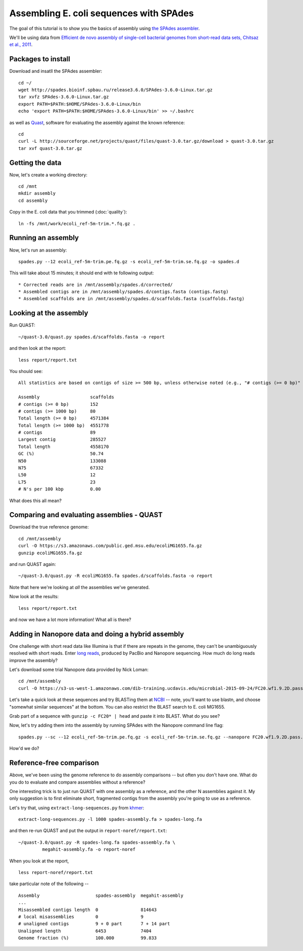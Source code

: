 ========================================
Assembling E. coli sequences with SPAdes
========================================

The goal of this tutorial is to show you the basics of assembly using
`the SPAdes assembler <http://bioinf.spbau.ru/spades>`__.

We'll be using data from `Efficient de novo assembly of single-cell
bacterial genomes from short-read data sets, Chitsaz et al., 2011
<http://www.ncbi.nlm.nih.gov/pubmed/21926975>`__.

Packages to install
===================

Download and insatll the SPAdes assembler::

   cd ~/
   wget http://spades.bioinf.spbau.ru/release3.6.0/SPAdes-3.6.0-Linux.tar.gz
   tar xvfz SPAdes-3.6.0-Linux.tar.gz
   export PATH=$PATH:$HOME/SPAdes-3.6.0-Linux/bin
   echo 'export PATH=$PATH:$HOME/SPAdes-3.6.0-Linux/bin' >> ~/.bashrc

as well as `Quast <http://quast.bioinf.spbau.ru/manual.html>`__,
software for evaluating the assembly against the known reference: ::

   cd
   curl -L http://sourceforge.net/projects/quast/files/quast-3.0.tar.gz/download > quast-3.0.tar.gz
   tar xvf quast-3.0.tar.gz

Getting the data
================

Now, let's create a working directory::

   cd /mnt
   mkdir assembly
   cd assembly

Copy in the E. coli data that you trimmed (:doc:`quality`)::

   ln -fs /mnt/work/ecoli_ref-5m-trim.*.fq.gz .

Running an assembly
===================

Now, let's run an assembly::

   spades.py --12 ecoli_ref-5m-trim.pe.fq.gz -s ecoli_ref-5m-trim.se.fq.gz -o spades.d

This will take about 15 minutes; it should end with te following output::

   * Corrected reads are in /mnt/assembly/spades.d/corrected/
   * Assembled contigs are in /mnt/assembly/spades.d/contigs.fasta (contigs.fastg)
   * Assembled scaffolds are in /mnt/assembly/spades.d/scaffolds.fasta (scaffolds.fastg)

Looking at the assembly
=======================

Run QUAST::

   ~/quast-3.0/quast.py spades.d/scaffolds.fasta -o report

and then look at the report::

   less report/report.txt

You should see::

   All statistics are based on contigs of size >= 500 bp, unless otherwise noted (e.g., "# contigs (>= 0 bp)" and "Total length (>= 0 bp)" include all contigs).

   Assembly                   scaffolds
   # contigs (>= 0 bp)        152
   # contigs (>= 1000 bp)     80
   Total length (>= 0 bp)     4571384
   Total length (>= 1000 bp)  4551778
   # contigs                  89
   Largest contig             285527
   Total length               4558170
   GC (%)                     50.74
   N50                        133088
   N75                        67332
   L50                        12
   L75                        23
   # N's per 100 kbp          0.00

What does this all mean?

Comparing and evaluating assemblies - QUAST
===========================================

Download the true reference genome::

   cd /mnt/assembly
   curl -O https://s3.amazonaws.com/public.ged.msu.edu/ecoliMG1655.fa.gz
   gunzip ecoliMG1655.fa.gz

and run QUAST again::

   ~/quast-3.0/quast.py -R ecoliMG1655.fa spades.d/scaffolds.fasta -o report

Note that here we're looking at *all* the assemblies we've generated.

Now look at the results::

   less report/report.txt

and now we have a lot more information!  What all is there?

Adding in Nanopore data and doing a hybrid assembly
===================================================

One challenge with short read data like Illumina is that if there are
repeats in the genome, they can't be unambiguously resolved with short
reads.  Enter `long reads
<http://angus.readthedocs.org/en/2015/_static/Torsten_Seemann_LRS.pdf>`__,
produced by PacBio and Nanopore sequencing.  How much do long reads
improve the assembly?

Let's download some trial Nanopore data provided by Nick Loman::

   cd /mnt/assembly
   curl -O https://s3-us-west-1.amazonaws.com/dib-training.ucdavis.edu/microbial-2015-09-24/FC20.wf1.9.2D.pass.fasta.gz

Let's take a quick look at these sequences and try BLASTing them at
`NCBI <http://blast.ncbi.nlm.nih.gov/Blast.cgi>`__ -- note, you'll
want to use blastn, and choose "somewhat similar sequences" at the
bottom.  You can also restrict the BLAST search to E. coli MG1655.

Grab part of a sequence with ``gunzip -c FC20* | head`` and paste it
into BLAST.  What do you see?

Now, let's try adding them into the assembly by running SPAdes with
the Nanopore command line flag::

   spades.py --sc --12 ecoli_ref-5m-trim.pe.fq.gz -s ecoli_ref-5m-trim.se.fq.gz --nanopore FC20.wf1.9.2D.pass.fasta.gz -o nanopore-ecoli-sc

How'd we do?

Reference-free comparison
=========================

Above, we've been using the genome reference to do assembly
comparisons -- but often you don't have one. What do you do to
evaluate and compare assemblies without a reference?

One interesting trick is to just run QUAST with one assembly as a reference,
and the other N assemblies against it.  My only suggestion is to first
eliminate short, fragmented contigs from the assembly you're going to use
as a reference.

Let's try that, using ``extract-long-sequences.py`` from `khmer
<http://khmer.readthedocs.org>`__::

   extract-long-sequences.py -l 1000 spades-assembly.fa > spades-long.fa

and then re-run QUAST and put the output in ``report-noref/report.txt``::

   ~/quast-3.0/quast.py -R spades-long.fa spades-assembly.fa \
            megahit-assembly.fa -o report-noref

When you look at the report, ::

   less report-noref/report.txt

take particular note of the following -- ::

   Assembly                     spades-assembly  megahit-assembly
   ...
   Misassembled contigs length  0                814643          
   # local misassemblies        0                9               
   # unaligned contigs          9 + 0 part       7 + 14 part     
   Unaligned length             6453             7404            
   Genome fraction (%)          100.000          99.833          
